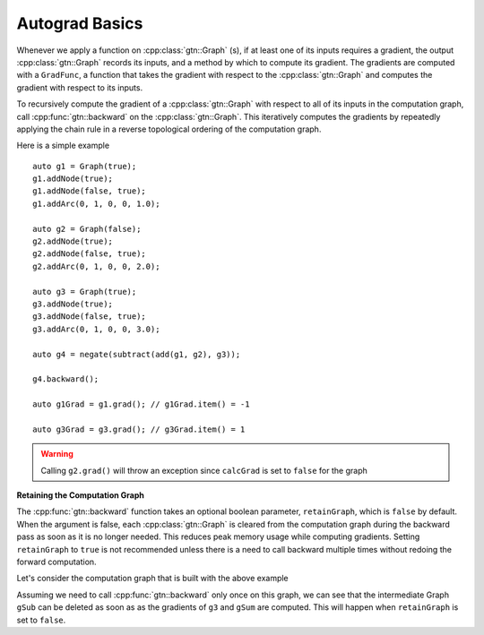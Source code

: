 Autograd Basics
===============

Whenever we apply a function on :cpp:class:`gtn::Graph` (s), if at least one of
its inputs requires a gradient, the output :cpp:class:`gtn::Graph` records its
inputs, and a method by which to compute its gradient. The gradients are
computed with a ``GradFunc``, a function that takes the gradient with respect
to the :cpp:class:`gtn::Graph` and computes the gradient with respect to its
inputs.

To recursively compute the gradient of a :cpp:class:`gtn::Graph` with respect
to all of its inputs in the computation graph, call :cpp:func:`gtn::backward`
on the :cpp:class:`gtn::Graph`. This iteratively computes the gradients by
repeatedly applying the chain rule in a reverse topological ordering of the
computation graph.

Here is a simple example

::

  auto g1 = Graph(true);
  g1.addNode(true);
  g1.addNode(false, true);
  g1.addArc(0, 1, 0, 0, 1.0);

  auto g2 = Graph(false);
  g2.addNode(true);
  g2.addNode(false, true);
  g2.addArc(0, 1, 0, 0, 2.0);

  auto g3 = Graph(true);
  g3.addNode(true);
  g3.addNode(false, true);
  g3.addArc(0, 1, 0, 0, 3.0);

  auto g4 = negate(subtract(add(g1, g2), g3));

  g4.backward();

  auto g1Grad = g1.grad(); // g1Grad.item() = -1

  auto g3Grad = g3.grad(); // g3Grad.item() = 1

.. warning::
  Calling ``g2.grad()`` will throw an exception since ``calcGrad`` is set to ``false`` for the graph

**Retaining the Computation Graph**


The :cpp:func:`gtn::backward` function takes an optional boolean parameter,
``retainGraph``, which is ``false`` by default. When the argument is false,
each :cpp:class:`gtn::Graph` is cleared from the computation graph during the
backward pass as soon as it is no longer needed.  This reduces peak memory
usage while computing gradients. Setting ``retainGraph`` to ``true`` is not
recommended unless there is a need to call backward multiple times without
redoing the forward computation.

Let's consider the computation graph that is built with the above example

.. image:: images/comp_graph.svg
  :width: 400
  :alt: Computation Graph

Assuming we need to call :cpp:func:`gtn::backward` only once on this graph, we
can see that the intermediate Graph ``gSub`` can be deleted as soon as as the
gradients of ``g3`` and ``gSum`` are computed.  This will happen when
``retainGraph`` is set to ``false``.
